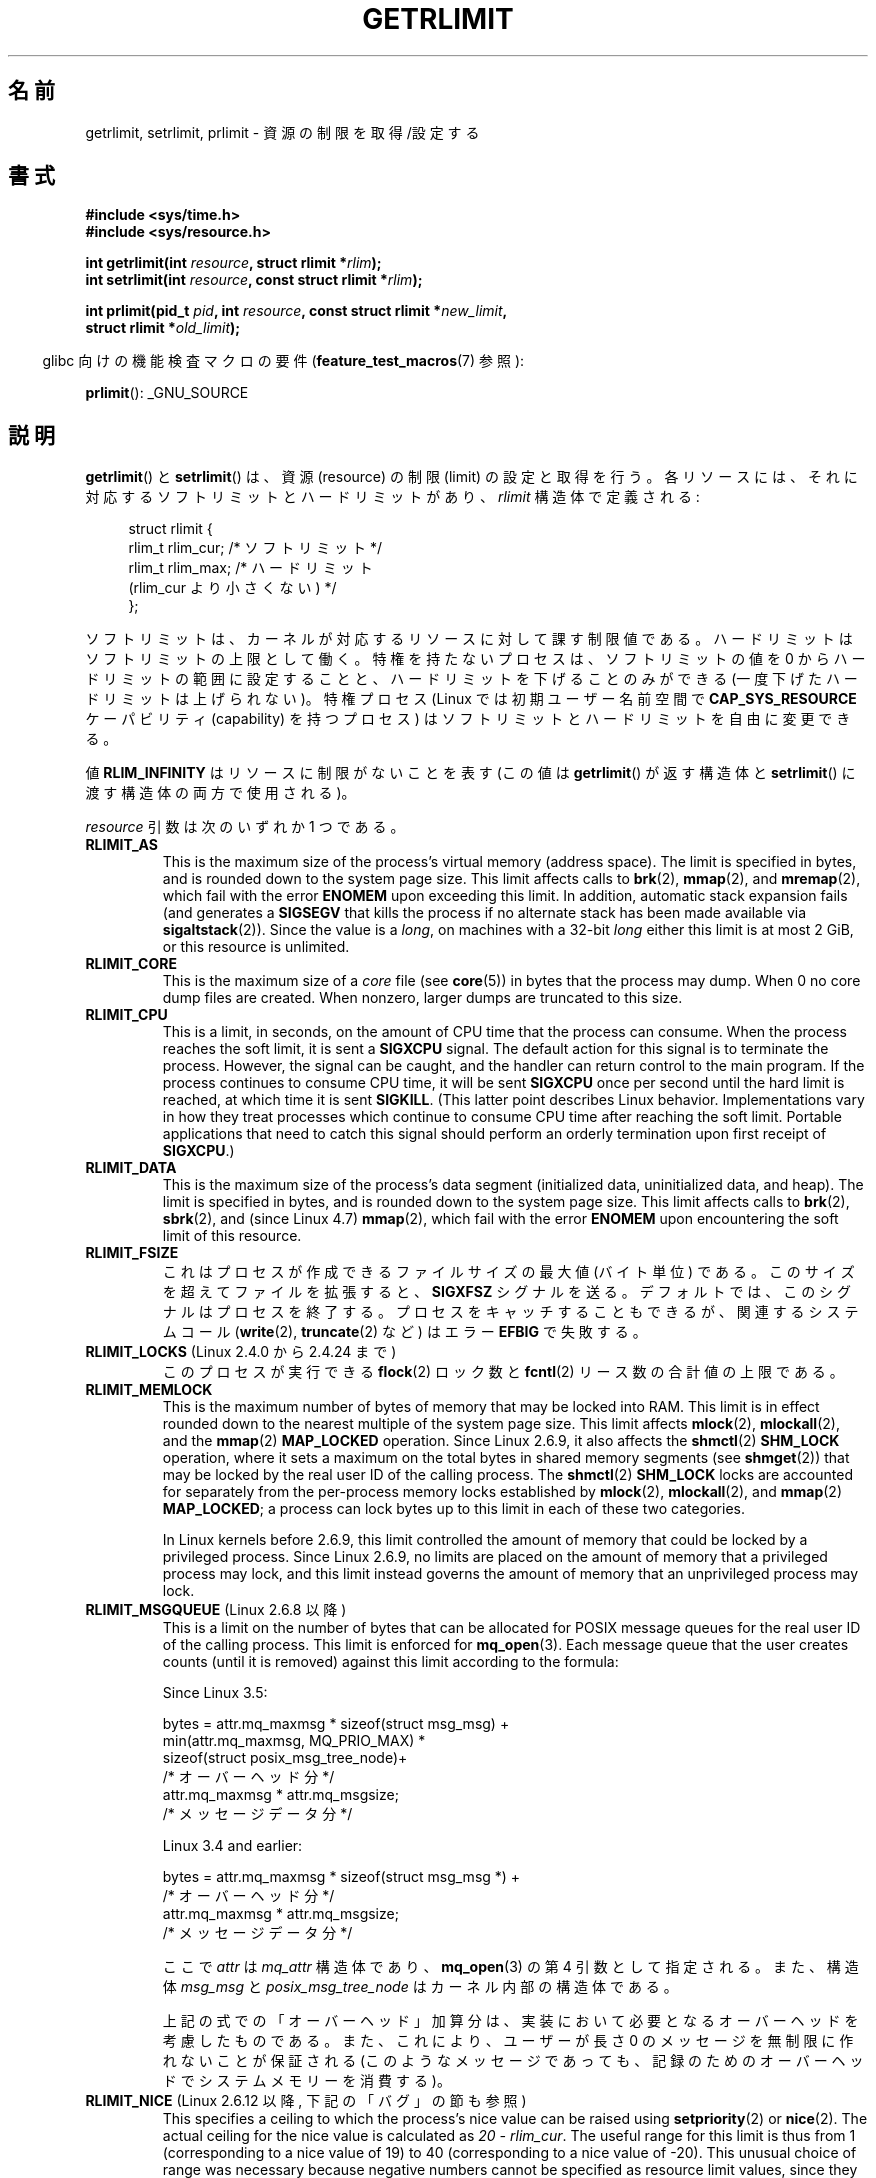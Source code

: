 .\" Copyright (c) 1992 Drew Eckhardt, March 28, 1992
.\" and Copyright (c) 2002, 2004, 2005, 2008, 2010 Michael Kerrisk
.\"
.\" %%%LICENSE_START(VERBATIM)
.\" Permission is granted to make and distribute verbatim copies of this
.\" manual provided the copyright notice and this permission notice are
.\" preserved on all copies.
.\"
.\" Permission is granted to copy and distribute modified versions of this
.\" manual under the conditions for verbatim copying, provided that the
.\" entire resulting derived work is distributed under the terms of a
.\" permission notice identical to this one.
.\"
.\" Since the Linux kernel and libraries are constantly changing, this
.\" manual page may be incorrect or out-of-date.  The author(s) assume no
.\" responsibility for errors or omissions, or for damages resulting from
.\" the use of the information contained herein.  The author(s) may not
.\" have taken the same level of care in the production of this manual,
.\" which is licensed free of charge, as they might when working
.\" professionally.
.\"
.\" Formatted or processed versions of this manual, if unaccompanied by
.\" the source, must acknowledge the copyright and authors of this work.
.\" %%%LICENSE_END
.\"
.\" Modified by Michael Haardt <michael@moria.de>
.\" Modified 1993-07-23 by Rik Faith <faith@cs.unc.edu>
.\" Modified 1996-01-13 by Arnt Gulbrandsen <agulbra@troll.no>
.\" Modified 1996-01-22 by aeb, following a remark by
.\"          Tigran Aivazian <tigran@sco.com>
.\" Modified 1996-04-14 by aeb, following a remark by
.\"          Robert Bihlmeyer <robbe@orcus.ping.at>
.\" Modified 1996-10-22 by Eric S. Raymond <esr@thyrsus.com>
.\" Modified 2001-05-04 by aeb, following a remark by
.\"          Håvard Lygre <hklygre@online.no>
.\" Modified 2001-04-17 by Michael Kerrisk <mtk.manpages@gmail.com>
.\" Modified 2002-06-13 by Michael Kerrisk <mtk.manpages@gmail.com>
.\"     Added note on nonstandard behavior when SIGCHLD is ignored.
.\" Modified 2002-07-09 by Michael Kerrisk <mtk.manpages@gmail.com>
.\"	Enhanced descriptions of 'resource' values
.\" Modified 2003-11-28 by aeb, added RLIMIT_CORE
.\" Modified 2004-03-26 by aeb, added RLIMIT_AS
.\" Modified 2004-06-16 by Michael Kerrisk <mtk.manpages@gmail.com>
.\"     Added notes on CAP_SYS_RESOURCE
.\"
.\" 2004-11-16 -- mtk: the getrlimit.2 page, which formally included
.\" coverage of getrusage(2), has been split, so that the latter
.\" is now covered in its own getrusage.2.
.\"
.\" Modified 2004-11-16, mtk: A few other minor changes
.\" Modified 2004-11-23, mtk
.\"	Added notes on RLIMIT_MEMLOCK, RLIMIT_NPROC, and RLIMIT_RSS
.\"		to "CONFORMING TO"
.\" Modified 2004-11-25, mtk
.\"	Rewrote discussion on RLIMIT_MEMLOCK to incorporate kernel
.\"		2.6.9 changes.
.\"	Added note on RLIMIT_CPU error in older kernels
.\" 2004-11-03, mtk, Added RLIMIT_SIGPENDING
.\" 2005-07-13, mtk, documented RLIMIT_MSGQUEUE limit.
.\" 2005-07-28, mtk, Added descriptions of RLIMIT_NICE and RLIMIT_RTPRIO
.\" 2008-05-07, mtk / Peter Zijlstra, Added description of RLIMIT_RTTIME
.\" 2010-11-06, mtk: Added documentation of prlimit()
.\"
.\"*******************************************************************
.\"
.\" This file was generated with po4a. Translate the source file.
.\"
.\"*******************************************************************
.\"
.\" Japanese Version Copyright (c) 1997 HANATAKA Shinya
.\"         all rights reserved.
.\" Translated 1997-02-22, HANATAKA Shinya <hanataka@abyss.rim.or.jp>
.\" Updated and Modified 2001-06-02, Yuichi SATO <ysato444@yahoo.co.jp>
.\" Updated and Modified 2001-08-18, Yuichi SATO
.\" Updated and Modified 2002-08-25, Yuichi SATO
.\" Updated and Modified 2004-01-17, Yuichi SATO
.\" Updated and Modified 2004-12-30, Yuichi SATO
.\" Updated and Modified 2005-09-10, Yuichi SATO
.\" Updated and Modified 2005-10-11, Akihiro MOTOKI <amotoki@dd.iij4u.or.jp>
.\" Updated and Modified 2005-10-27, Akihiro MOTOKI
.\" Updated and Modified 2006-04-15, Akihiro MOTOKI, Catch up to LDP v2.29
.\" Updated 2008-08-08, Akihiro MOTOKI, LDP v3.05
.\" Updated 2008-10-13, Akihiro MOTOKI, LDP v3.11
.\" Updated 2013-05-01, Akihiro MOTOKI <amotoki@gmail.com>
.\" Updated 2013-05-06, Akihiro MOTOKI <amotoki@gmail.com>
.\" Updated 2013-07-22, Akihiro MOTOKI <amotoki@gmail.com>
.\"
.TH GETRLIMIT 2 2020\-11\-01 Linux "Linux Programmer's Manual"
.SH 名前
getrlimit, setrlimit, prlimit \- 資源の制限を取得/設定する
.SH 書式
\fB#include <sys/time.h>\fP
.br
\fB#include <sys/resource.h>\fP
.PP
\fBint getrlimit(int \fP\fIresource\fP\fB, struct rlimit *\fP\fIrlim\fP\fB);\fP
.br
\fBint setrlimit(int \fP\fIresource\fP\fB, const struct rlimit *\fP\fIrlim\fP\fB);\fP
.PP
\fBint prlimit(pid_t \fP\fIpid\fP\fB, int \fP\fIresource\fP\fB, const struct rlimit
*\fP\fInew_limit\fP\fB,\fP
.br
\fB struct rlimit *\fP\fIold_limit\fP\fB);\fP
.PP
.RS -4
glibc 向けの機能検査マクロの要件 (\fBfeature_test_macros\fP(7)  参照):
.RE
.PP
\fBprlimit\fP(): _GNU_SOURCE
.SH 説明
\fBgetrlimit\fP() と \fBsetrlimit\fP() は、資源 (resource) の制限 (limit) の設定と取得を行う。
各リソースには、それに対応するソフトリミットとハードリミットがあり、 \fIrlimit\fP 構造体で定義される:
.PP
.in +4n
.EX
struct rlimit {
    rlim_t rlim_cur;  /* ソフトリミット */
    rlim_t rlim_max;  /* ハードリミット
                         (rlim_cur より小さくない) */
};
.EE
.in
.PP
ソフトリミットは、カーネルが対応するリソースに対して課す制限値である。 ハードリミットはソフトリミットの上限として働く。
特権を持たないプロセスは、ソフトリミットの値を 0 からハードリミットの範囲に設定することと、 ハードリミットを下げることのみができる
(一度下げたハードリミットは上げられない)。 特権プロセス (Linux では初期ユーザー名前空間で \fBCAP_SYS_RESOURCE\fP
ケーパビリティ (capability) を持つプロセス) は ソフトリミットとハードリミットを自由に変更できる。
.PP
値 \fBRLIM_INFINITY\fP はリソースに制限がないことを表す (この値は \fBgetrlimit\fP()  が返す構造体と
\fBsetrlimit\fP()  に渡す構造体の両方で使用される)。
.PP
\fIresource\fP 引数は次のいずれか 1 つである。
.TP 
\fBRLIMIT_AS\fP
.\" since 2.0.27 / 2.1.12
This is the maximum size of the process's virtual memory (address space).
The limit is specified in bytes, and is rounded down to the system page
size.  This limit affects calls to \fBbrk\fP(2), \fBmmap\fP(2), and \fBmremap\fP(2),
which fail with the error \fBENOMEM\fP upon exceeding this limit.  In addition,
automatic stack expansion fails (and generates a \fBSIGSEGV\fP that kills the
process if no alternate stack has been made available via
\fBsigaltstack\fP(2)).  Since the value is a \fIlong\fP, on machines with a 32\-bit
\fIlong\fP either this limit is at most 2\ GiB, or this resource is unlimited.
.TP 
\fBRLIMIT_CORE\fP
This is the maximum size of a \fIcore\fP file (see \fBcore\fP(5))  in bytes that
the process may dump.  When 0 no core dump files are created.  When nonzero,
larger dumps are truncated to this size.
.TP 
\fBRLIMIT_CPU\fP
This is a limit, in seconds, on the amount of CPU time that the process can
consume.  When the process reaches the soft limit, it is sent a \fBSIGXCPU\fP
signal.  The default action for this signal is to terminate the process.
However, the signal can be caught, and the handler can return control to the
main program.  If the process continues to consume CPU time, it will be sent
\fBSIGXCPU\fP once per second until the hard limit is reached, at which time it
is sent \fBSIGKILL\fP.  (This latter point describes Linux behavior.
Implementations vary in how they treat processes which continue to consume
CPU time after reaching the soft limit.  Portable applications that need to
catch this signal should perform an orderly termination upon first receipt
of \fBSIGXCPU\fP.)
.TP 
\fBRLIMIT_DATA\fP
.\" commits 84638335900f1995495838fe1bd4870c43ec1f67
.\" ("mm: rework virtual memory accounting"),
.\" f4fcd55841fc9e46daac553b39361572453c2b88
.\" (mm: enable RLIMIT_DATA by default with workaround for valgrind).
This is the maximum size of the process's data segment (initialized data,
uninitialized data, and heap).  The limit is specified in bytes, and is
rounded down to the system page size.  This limit affects calls to
\fBbrk\fP(2), \fBsbrk\fP(2), and (since Linux 4.7)  \fBmmap\fP(2), which fail with
the error \fBENOMEM\fP upon encountering the soft limit of this resource.
.TP 
\fBRLIMIT_FSIZE\fP
これはプロセスが作成できるファイルサイズの最大値 (バイト単位) である。 このサイズを超えてファイルを拡張すると、 \fBSIGXFSZ\fP
シグナルを送る。 デフォルトでは、このシグナルはプロセスを終了する。 プロセスをキャッチすることもできるが、 関連するシステムコール
(\fBwrite\fP(2), \fBtruncate\fP(2)  など) はエラー \fBEFBIG\fP で失敗する。
.TP 
\fBRLIMIT_LOCKS\fP (Linux 2.4.0 から 2.4.24 まで)
.\" to be precise: Linux 2.4.0-test9; no longer in 2.4.25 / 2.5.65
このプロセスが実行できる \fBflock\fP(2)  ロック数と \fBfcntl\fP(2)  リース数の合計値の上限である。
.TP 
\fBRLIMIT_MEMLOCK\fP
This is the maximum number of bytes of memory that may be locked into RAM.
This limit is in effect rounded down to the nearest multiple of the system
page size.  This limit affects \fBmlock\fP(2), \fBmlockall\fP(2), and the
\fBmmap\fP(2)  \fBMAP_LOCKED\fP operation.  Since Linux 2.6.9, it also affects the
\fBshmctl\fP(2)  \fBSHM_LOCK\fP operation, where it sets a maximum on the total
bytes in shared memory segments (see \fBshmget\fP(2))  that may be locked by
the real user ID of the calling process.  The \fBshmctl\fP(2)  \fBSHM_LOCK\fP
locks are accounted for separately from the per\-process memory locks
established by \fBmlock\fP(2), \fBmlockall\fP(2), and \fBmmap\fP(2)  \fBMAP_LOCKED\fP; a
process can lock bytes up to this limit in each of these two categories.
.IP
In Linux kernels before 2.6.9, this limit controlled the amount of memory
that could be locked by a privileged process.  Since Linux 2.6.9, no limits
are placed on the amount of memory that a privileged process may lock, and
this limit instead governs the amount of memory that an unprivileged process
may lock.
.TP 
\fBRLIMIT_MSGQUEUE\fP (Linux 2.6.8 以降)
This is a limit on the number of bytes that can be allocated for POSIX
message queues for the real user ID of the calling process.  This limit is
enforced for \fBmq_open\fP(3).  Each message queue that the user creates counts
(until it is removed)  against this limit according to the formula:
.IP
    Since Linux 3.5:
.IP
.EX
        bytes = attr.mq_maxmsg * sizeof(struct msg_msg) +
                min(attr.mq_maxmsg, MQ_PRIO_MAX) *
                      sizeof(struct posix_msg_tree_node)+
                                /* オーバーヘッド分 */
                attr.mq_maxmsg * attr.mq_msgsize;
                                /* メッセージデータ分 */
.EE
.IP
    Linux 3.4 and earlier:
.IP
.EX
        bytes = attr.mq_maxmsg * sizeof(struct msg_msg *) +
                                /* オーバーヘッド分 */
                attr.mq_maxmsg * attr.mq_msgsize;
                                /* メッセージデータ分 */
.EE
.IP
ここで \fIattr\fP は \fImq_attr\fP 構造体であり、 \fBmq_open\fP(3)  の第 4 引数として指定される。 また、構造体
\fImsg_msg\fP と \fIposix_msg_tree_node\fP はカーネル内部の構造体である。
.IP
上記の式での「オーバーヘッド」加算分は、実装において必要となるオーバーヘッドを考慮したものである。 また、これにより、ユーザーが長さ 0
のメッセージを無制限に作れないことが保証される (このようなメッセージであっても、 記録のためのオーバーヘッドでシステムメモリーを消費する)。
.TP 
\fBRLIMIT_NICE\fP (Linux 2.6.12 以降, 下記の「バグ」の節も参照)
This specifies a ceiling to which the process's nice value can be raised
using \fBsetpriority\fP(2)  or \fBnice\fP(2).  The actual ceiling for the nice
value is calculated as \fI20\ \-\ rlim_cur\fP.  The useful range for this limit
is thus from 1 (corresponding to a nice value of 19) to 40 (corresponding to
a nice value of \-20).  This unusual choice of range was necessary because
negative numbers cannot be specified as resource limit values, since they
typically have special meanings.  For example, \fBRLIM_INFINITY\fP typically is
the same as \-1.  For more detail on the nice value, see \fBsched\fP(7).
.TP 
\fBRLIMIT_NOFILE\fP
このプロセスがオープンできるファイルディスクリプター数の最大値より 1 大きい値を指定する。 (\fBopen\fP(2), \fBpipe\fP(2),
\fBdup\fP(2)  などにより) この上限を超えようとした場合、エラー \fBEMFILE\fP が発生する (歴史的に、BSD ではこの上限は
\fBRLIMIT_OFILE\fP という名前となっている)。
.IP
Since Linux 4.5, this limit also defines the maximum number of file
descriptors that an unprivileged process (one without the
\fBCAP_SYS_RESOURCE\fP capability) may have "in flight" to other processes, by
being passed across UNIX domain sockets.  This limit applies to the
\fBsendmsg\fP(2)  system call.  For further details, see \fBunix\fP(7).
.TP 
\fBRLIMIT_NPROC\fP
This is a limit on the number of extant process (or, more precisely on
Linux, threads)  for the real user ID of the calling process.  So long as
the current number of processes belonging to this process's real user ID is
greater than or equal to this limit, \fBfork\fP(2)  fails with the error
\fBEAGAIN\fP.
.IP
The \fBRLIMIT_NPROC\fP limit is not enforced for processes that have either the
\fBCAP_SYS_ADMIN\fP or the \fBCAP_SYS_RESOURCE\fP capability.
.TP 
\fBRLIMIT_RSS\fP
.\" As at kernel 2.6.12, this limit still does nothing in 2.6 though
.\" talk of making it do something has surfaced from time to time in LKML
.\"       -- MTK, Jul 05
プロセスの resident set (RAM 上に存在する仮想ページの数) の 上限である (バイト単位)。 この制限は 2.4.30
より前でしか影響がなく、 \fBmadvise\fP(2)  に \fBMADV_WILLNEED\fP を指定した関数コールにしか影響しない。
.TP 
\fBRLIMIT_RTPRIO\fP (Linux 2.6.12 以降, バグの節も参照)
\fBsched_setscheduler\fP(2)  や \fBsched_setparam\fP(2)
を使って設定できる、そのプロセスのリアルタイム優先度の上限を指定する。
.IP
For further details on real\-time scheduling policies, see \fBsched\fP(7)
.TP 
\fBRLIMIT_RTTIME\fP (Linux 2.6.25 以降)
リアルタイムスケジューリング方針でスケジューリングされるプロセスが ブロッキング型のシステムコールを呼び出さずに消費することのできる CPU
時間の合計についての上限を (マイクロ秒単位で) 指定する。 この上限の目的のため、プロセスがブロッキング型のシステムコールを 呼び出す度に、消費された
CPU 時間のカウントは 0 にリセットされる。 プロセスが CPU を使い続けようとしたが他のプロセスに置き換えられた (preempted)
場合や、そのプロセスのタイムスライスが満了した場合、 そのプロセスが \fBsched_yield\fP(2)  を呼び出した場合は、CPU
時間のカウントはリセットされない。
.IP
ソフトリミットに達すると、そのプロセスに \fBSIGXCPU\fP シグナルが送られる。そのプロセスがこのシグナルを捕捉するか 無視して、CPU
時間を消費し続けた場合には、 ハードリミットに達するまで 1 秒に 1 回 \fBSIGXCPU\fP が生成され続けることになる。
ハードリミットに達した時点で、そのプロセスには \fBSIGKILL\fP シグナルが送られる。
.IP
この上限を意図的に使用するのは、暴走したリアルタイムプロセスを 停止して、システムが動かなくなるのを避ける場合である。
.IP
For further details on real\-time scheduling policies, see \fBsched\fP(7)
.TP 
\fBRLIMIT_SIGPENDING\fP (Linux 2.6.8 以降)
.\" This replaces the /proc/sys/kernel/rtsig-max system-wide limit
.\" that was present in kernels <= 2.6.7.  MTK Dec 04
呼び出し元プロセスの実ユーザー ID に対して キューに入れられるシグナルの
数の制限を指定する。この制限をチェックするため、標準シグナルとリアルタ
イムシグナルの両方がカウントされる。しかし、この制限は \fBsigqueue\fP(3)
に対してのみ適用され、 \fBkill\fP(2) 使うことで、そのプロセスに対してま
だキューに入れられていない シグナルのインスタンスをキューに入れることが
できる。
.TP 
\fBRLIMIT_STACK\fP
プロセススタックの最大サイズをバイト単位で指定する。 この上限に達すると、 \fBSIGSEGV\fP シグナルが生成される。 このシグナルを扱うためには、
プロセスは代りのシグナルスタック (\fBsigaltstack\fP(2))  を使用しなければならない。
.IP
Linux 2.6.23 以降では、この制限はプロセスのコマンドライン引数と環境変数
に使用される空間の合計サイズの上限の決定にも使用される。詳細については \fBexecve\fP(2)  を参照。
.SS prlimit()
.\" commit c022a0acad534fd5f5d5f17280f6d4d135e74e81
.\" Author: Jiri Slaby <jslaby@suse.cz>
.\" Date:   Tue May 4 18:03:50 2010 +0200
.\"
.\"     rlimits: implement prlimit64 syscall
.\"
.\" commit 6a1d5e2c85d06da35cdfd93f1a27675bfdc3ad8c
.\" Author: Jiri Slaby <jslaby@suse.cz>
.\" Date:   Wed Mar 24 17:06:58 2010 +0100
.\"
.\"     rlimits: add rlimit64 structure
.\"
Linux 固有の \fBprlimit\fP() システムコールは、 \fBsetrlimit\fP() と \fBgetrlimit\fP
の機能を合わせて拡張したものである。 このシステムコールを使って、任意のプロセスのリソース上限の設定と取得を行うことができる。
.PP
\fIresource\fP 引数は \fBsetrlimit\fP() や \fBgetrlimit\fP() と同じ意味である。
.PP
\fInew_limit\fP 引数が NULL 以外の場合、 \fInew_limit\fP が指す \fIrlimit\fP 構造体を使って \fIresource\fP
のソフトリミットとハードリミットの新しい値が設定される。 \fIold_limit\fP 引数が NULL 以外の場合、 \fBprlimit\fP()
の呼び出しが成功すると、 \fIresource\fP の直前のソフトリミットとハードリミットが \fIold_limit\fP が指す \fIrlimit\fP
構造体に格納される。
.PP
.\" FIXME . this permission check is strange
.\" Asked about this on LKML, 7 Nov 2010
.\"     "Inconsistent credential checking in prlimit() syscall"
The \fIpid\fP argument specifies the ID of the process on which the call is to
operate.  If \fIpid\fP is 0, then the call applies to the calling process.  To
set or get the resources of a process other than itself, the caller must
have the \fBCAP_SYS_RESOURCE\fP capability in the user namespace of the process
whose resource limits are being changed, or the real, effective, and saved
set user IDs of the target process must match the real user ID of the caller
\fIand\fP the real, effective, and saved set group IDs of the target process
must match the real group ID of the caller.
.SH 返り値
成功した場合、これらのシステムコールは 0 を返す。
エラーの場合は \-1 が返され、 \fIerrno\fP が適切に設定される。
.SH エラー
.TP 
\fBEFAULT\fP
場所を指すポインター引数がアクセス可能なアドレス空間外を指している。
.TP 
\fBEINVAL\fP
\fIresource\fP で指定された値が有効でない。
または、 \fBsetrlimit\fP() や \fBprlimit\fP() で、
\fIrlim\->rlim_cur\fP が \fIrlim\->rlim_max\fP よりも大きかった。
.TP 
\fBEPERM\fP
非特権プロセスがハードリミットを増やそうとした。 この操作には \fBCAP_SYS_RESOURCE\fP ケーパビリティが必要である。
.TP 
\fBEPERM\fP
呼び出し元がハードリミット \fBRLIMIT_NOFILE\fP を \fI/proc/sys/fs/nr_open\fP (\fBproc\fP(5) 参照)
で定義される最大値より大きな値に増やそうとした。
.TP 
\fBEPERM\fP
(\fBprlimit\fP()) 呼び出し元のプロセスが \fIpid\fP で指定されたプロセスの上限を設定する許可を持っていなかった。
.TP 
\fBESRCH\fP
\fIpid\fP で指定された ID のプロセスが見つからなかった。
.SH バージョン
\fBprlimit\fP() システムコールは Linux 2.6.36 以降で利用できる。 ライブラリのサポートは glibc 2.13
以降で利用できる。
.SH 属性
この節で使用されている用語の説明については、 \fBattributes\fP(7) を参照。
.TS
allbox;
lbw35 lb lb
l l l.
インターフェース	属性	値
T{
\fBgetrlimit\fP(),
\fBsetrlimit\fP(),
\fBprlimit\fP()
T}	Thread safety	MT\-Safe
.TE
.sp 1
.SH 準拠
\fBgetrlimit\fP(), \fBsetrlimit\fP(): POSIX.1\-2001, POSIX.1\-2008, SVr4, 4.3BSD.
.PP
\fBprlimit\fP(): Linux 固有。
.PP
\fBRLIMIT_MEMLOCK\fP と \fBRLIMIT_NPROC\fP は BSD から派生し、 POSIX.1 には指定されていない。これらは BSD
系と Linux に存在するが、他の実装は少ない。 \fBRLIMIT_RSS\fP は BSD から派生し、POSIX.1
には指定されていない。それにも関わらず多くの実装で存在する。 \fBRLIMIT_MSGQUEUE\fP, \fBRLIMIT_NICE\fP,
\fBRLIMIT_RTPRIO\fP, \fBRLIMIT_RTTIME\fP, \fBRLIMIT_SIGPENDING\fP は Linux 固有のものである。
.SH 注意
\fBfork\fP(2)  で作成された作成された子プロセスは、 親プロセスのリソース制限を継承する。 \fBexecve\fP(2)
の前後でリソース制限は保存される。
.PP
Resource limits are per\-process attributes that are shared by all of the
threads in a process.
.PP
リソースのソフトリミットをそのプロセスが現在のリソース使用量より小さい値に設定することはできる
(但し、そのプロセスはそれ以降そのリソースの使用量を増やすことができなくなる)。
.PP
シェルのリソース制限は、シェルの組み込みコマンドである \fIulimit\fP (\fBcsh\fP(1)  では \fIlimit )\fP
を使って設定することができる。 このシェルのリソース制限は、コマンドを実行してシェルが生成するプロセス に引き継がれる。
.PP
Linux 2.6.24 以降では、 プロセスのリソース上限は \fI/proc/[pid]/limits\fP で知ることができる。 \fBproc\fP(5)
参照。
.PP
古いシステムでは、 \fBsetrlimit\fP()  と同様の目的を持つ関数 \fBvlimit\fP()  が提供されていた。 後方互換性のため、glibc
でも \fBvlimit\fP()  を提供している。 全ての新しいアプリケーションでは、 \fBsetrlimit\fP()  を使用すべきである。
.SS "C ライブラリとカーネル ABI の違い"
バージョン 2.13 以降では、 glibc の \fBgetrlimit\fP() と \fBsetrlimit\fP()
のラッパー関数はもはや対応するシステムコールを呼び出さず、 代わりに「バグ」の節で説明されている理由から \fBprlimit\fP() を利用している。
.PP
The name of the glibc wrapper function is \fBprlimit\fP(); the underlying
system call is \fBprlimit64\fP().
.SH バグ
以前の Linux カーネルでは、プロセスがソフトまたはハード \fBRLIMIT_CPU\fP リミットに達した場合に送られる \fBSIGXCPU\fP と
\fBSIGKILL\fP シグナルが、本来送られるべき時点の 1 (CPU) 秒後に送られてしまう。 これはカーネル 2.6.8 で修正された。
.PP
.\" see http://marc.theaimsgroup.com/?l=linux-kernel&m=114008066530167&w=2
2.6.17 より前の 2.6.x カーネルでは、 \fBRLIMIT_CPU\fP リミットが 0 の場合、 (\fBRLIM_INFINITY\fP
と同じように) 「制限なし」と間違って解釈されていた。 Linux 2.6.17 以降では、リミットを 0 に設定した場合にも
効果を持つようになっているが、実際にはリミットの値は 1 秒となる。
.PP
.\" See https://lwn.net/Articles/145008/
カーネル 2.6.12 には、 \fBRLIMIT_RTPRIO\fP が動作しないというバグがある。この問題はカーネル 2.6.13 で修正されている。
.PP
.\" see http://marc.theaimsgroup.com/?l=linux-kernel&m=112256338703880&w=2
カーネル 2.6.12 では、 \fBgetpriority\fP(2)  と \fBRLIMIT_NICE\fP
が返す優先度の範囲が一つずれていた。このため、nice 値の実際の上限が \fI19\ \-\ rlim_cur\fP
になってしまうという影響があった。これはカーネル 2.6.13 で修正された。
.PP
.\" The relevant patch, sent to LKML, seems to be
.\" http://thread.gmane.org/gmane.linux.kernel/273462
.\" From: Roland McGrath <roland <at> redhat.com>
.\" Subject: [PATCH 7/7] make RLIMIT_CPU/SIGXCPU per-process
.\" Date: 2005-01-23 23:27:46 GMT
.\" Tested Solaris 10, FreeBSD 9, OpenBSD 5.0
.\" FIXME . https://bugzilla.kernel.org/show_bug.cgi?id=50951
Linux 2.6.12 以降では、 プロセスがその \fBRLIMIT_CPU\fP ソフトリミットに達し、 \fBSIGXCPU\fP
に対してシグナルハンドラーが設定されている場合、 シグナルハンドラーを起動するだけでなく、 カーネルは 1 秒間ソフトリミットを増やす。 そのプロセスが
CPU 時間を消費し続けている限り、 ハードリミットに達するまで、この動作が繰り返される。 ハードリミットに達すると、その時点でプロセスは kill
される。 他の実装では、上記のような \fBRLIMIT_CPU\fP ソフトリミットの変更は行われず、 おそらく Linux の動作は標準に準拠していない。
移植性が必要なアプリケーションではこの Linux 固有の動作を前提にするのは避けるべきである。 Linux 固有の上限
\fBRLIMIT_RTTIME\fP でも、 ソフトリミットに達した場合に同じ動作となる。
.PP
.\" d3561f78fd379a7110e46c87964ba7aa4120235c
2.4.22 より前のカーネルでは、 \fIrlim\->rlim_cur\fP が \fIrlim\->rlim_max\fP より大きかった場合、
\fBsetrlimit\fP()  での \fBEINVAL\fP エラーを検出できない。
.PP
.\"
Linux doesn't return an error when an attempt to set \fBRLIMIT_CPU\fP has
failed, for compatibility reasons.
.SS "32 ビットプラットフォームにおける「大きな」リソース上限値の表現"
.\" Linux still uses long for limits internally:
.\" c022a0acad534fd5f5d5f17280f6d4d135e74e81
.\" kernel/sys.c:do_prlimit() still uses struct rlimit which
.\" uses kernel_ulong_t for its members, i.e. 32-bit  on 32-bit kernel.
.\" https://bugzilla.kernel.org/show_bug.cgi?id=5042
.\" http://sources.redhat.com/bugzilla/show_bug.cgi?id=12201
glibc の \fBgetrlimit\fP() と \fBsetrlimit\fP() ラッパー関数は、32 ビットプラットフォームであっても 64 ビットの
\fIrlim_t\fP データ型を使用する。 しかし、 \fBgetrlimit\fP() と \fBsetrlimit\fP() システムコールで使用される
\fIrlim_t\fP データ型は (32 ビットの) \fIunsigned long\fP である。 さらに、 Linux では、 カーネルは 32
ビットプラットフォームではリソース上限を \fIunsigned long\fP として表現している。 しかしながら、 32
ビットデータ型は十分な大きさではない。 ここで最も関係がある上限値は \fBRLIMIT_FSIZE\fP である。
この上限はファイルサイズの最大値であり、実用性の面からは、 この上限をファイルオフセットを表現するのに使用されている型、 つまり 64 ビットの
\fBoff_t\fP (\fI_FILE_OFFSET_BITS=64\fP でコンパイルしたプログラムの場合)、 と同じ幅を持つ型、を使って表現すべきである。
.PP
カーネルのこの制限に対する対策として、 プログラムがリソース上限を 32 ビットの \fIunsigned long\fP
で表現できる値よりも大きな値に設定しようとした際には、 glibc の \fBsetrlimit\fP() ラッパー関数はこの上限値を黙って
\fBRLIM_INFINITY\fP に変換していた。 言い換えると、指定されたリソース上限値は黙って無視されていた。
.PP
.\" https://www.sourceware.org/bugzilla/show_bug.cgi?id=12201
バージョン 2.13 以降の glibc では、 \fBgetrlimit\fP() と \fBsetrlimit\fP()
システムコールの制限に対する回避手段として、
\fBsetrlimit\fP() と \fBgetrlimit\fP() を \fBprlimit\fP() を呼び出すラッパー関数として実装している。
.SH 例
以下のプログラムに \fBprlimit\fP() の使用例を示す。
.PP
.EX
#define _GNU_SOURCE
#define _FILE_OFFSET_BITS 64
#include <stdint.h>
#include <stdio.h>
#include <time.h>
#include <stdlib.h>
#include <unistd.h>
#include <sys/resource.h>

#define errExit(msg) do { perror(msg); exit(EXIT_FAILURE); \e
                        } while (0)

int
main(int argc, char *argv[])
{
    struct rlimit old, new;
    struct rlimit *newp;
    pid_t pid;

    if (!(argc == 2 || argc == 4)) {
        fprintf(stderr, "Usage: %s <pid> [<new\-soft\-limit> "
                "<new\-hard\-limit>]\en", argv[0]);
        exit(EXIT_FAILURE);
    }

    pid = atoi(argv[1]);        /* PID of target process */

    newp = NULL;
    if (argc == 4) {
        new.rlim_cur = atoi(argv[2]);
        new.rlim_max = atoi(argv[3]);
        newp = &new;
    }

    /* Set CPU time limit of target process; retrieve and display
       previous limit */

    if (prlimit(pid, RLIMIT_CPU, newp, &old) == \-1)
        errExit("prlimit\-1");
    printf("Previous limits: soft=%jd; hard=%jd\en",
            (intmax_t) old.rlim_cur, (intmax_t) old.rlim_max);

    /* Retrieve and display new CPU time limit */

    if (prlimit(pid, RLIMIT_CPU, NULL, &old) == \-1)
        errExit("prlimit\-2");
    printf("New limits: soft=%jd; hard=%jd\en",
            (intmax_t) old.rlim_cur, (intmax_t) old.rlim_max);

    exit(EXIT_SUCCESS);
}
.EE
.SH 関連項目
\fBprlimit\fP(1), \fBdup\fP(2), \fBfcntl\fP(2), \fBfork\fP(2), \fBgetrusage\fP(2),
\fBmlock\fP(2), \fBmmap\fP(2), \fBopen\fP(2), \fBquotactl\fP(2), \fBsbrk\fP(2),
\fBshmctl\fP(2), \fBmalloc\fP(3), \fBsigqueue\fP(3), \fBulimit\fP(3), \fBcore\fP(5),
\fBcapabilities\fP(7), \fBcgroups\fP(7), \fBcredentials\fP(7), \fBsignal\fP(7)
.SH この文書について
この man ページは Linux \fIman\-pages\fP プロジェクトのリリース 5.10 の一部である。プロジェクトの説明とバグ報告に関する情報は
\%https://www.kernel.org/doc/man\-pages/ に書かれている。
